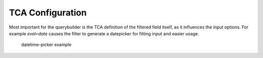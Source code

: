 TCA Configuration
=================

Most important for the querybuilder is the TCA definition of the filtered field itself, as it
influences the input options.
For example `eval=date` causes the filter to generate a datepicker for fitting input and easier usage.

.. figure:: ../Images/Datetimepicker-Querybuilder.png

   datetime-picker example
